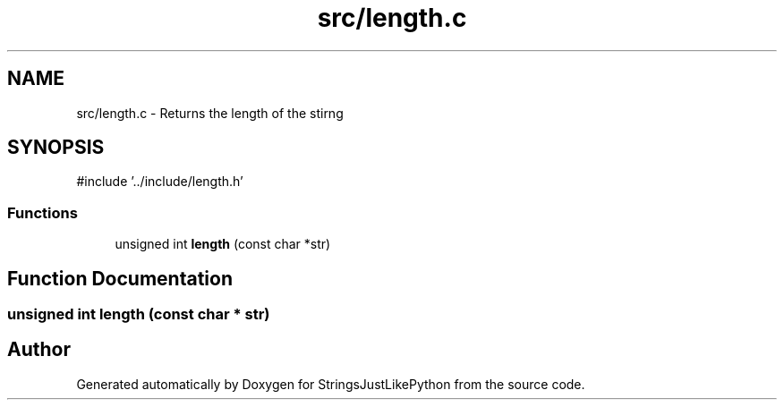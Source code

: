 .TH "src/length.c" 3 "Version 5.1" "StringsJustLikePython" \" -*- nroff -*-
.ad l
.nh
.SH NAME
src/length.c - Returns the length of the stirng
.SH SYNOPSIS
.br
.PP
\fR#include '\&.\&./include/length\&.h'\fP
.br

.SS "Functions"

.in +1c
.ti -1c
.RI "unsigned int \fBlength\fP (const char *str)"
.br
.in -1c
.SH "Function Documentation"
.PP 
.SS "unsigned int length (const char * str)"

.SH "Author"
.PP 
Generated automatically by Doxygen for StringsJustLikePython from the source code\&.
